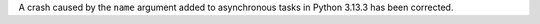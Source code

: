 A crash caused by the ``name`` argument added to asynchronous tasks in Python 3.13.3 has been corrected.
